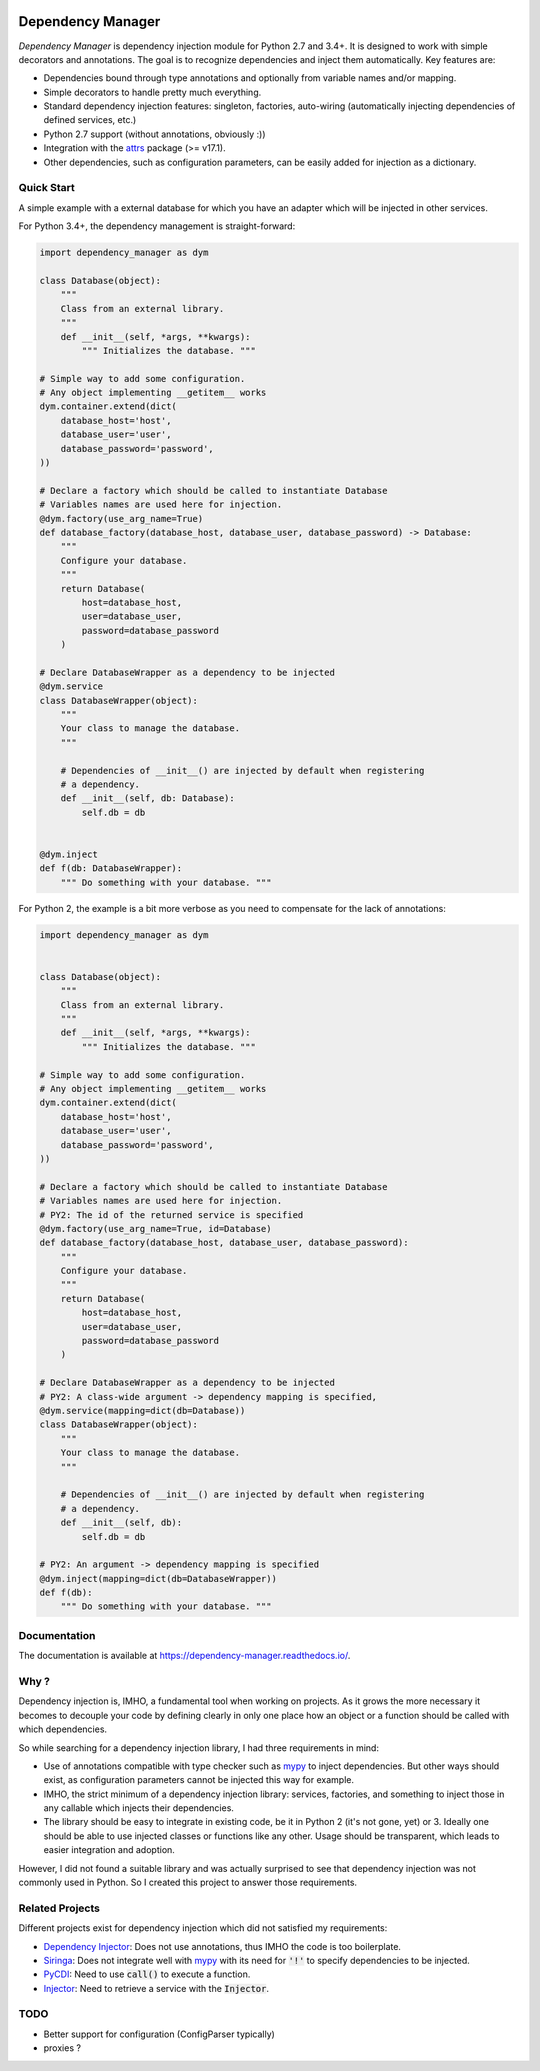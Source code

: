 .. image:: https://travis-ci.org/Finistere/dependency_manager.svg?branch=master
  :target: https://travis-ci.org/Finistere/dependency_manager

.. image:: https://codecov.io/gh/Finistere/dependency_manager/branch/master/graph/badge.svg
  :target: https://codecov.io/gh/Finistere/dependency_manager

.. image:: https://readthedocs.org/projects/dependency-manager/badge/?version=latest
  :target: http://dependency-manager.readthedocs.io/en/latest/?badge=latest
  :alt: Documentation Status

******************
Dependency Manager
******************

*Dependency Manager* is dependency injection module for Python 2.7 and 3.4+. It
is designed to work with simple decorators and annotations. The goal is to
recognize dependencies and inject them automatically. Key features are:

- Dependencies bound through type annotations and optionally from variable 
  names and/or mapping.
- Simple decorators to handle pretty much everything.
- Standard dependency injection features: singleton, factories, auto-wiring
  (automatically injecting dependencies of defined services, etc.)
- Python 2.7 support (without annotations, obviously :))
- Integration with the `attrs <http://www.attrs.org/en/stable/>`_ package
  (>= v17.1).
- Other dependencies, such as configuration parameters, can be easily added
  for injection as a dictionary.


Quick Start
===========

A simple example with a external database for which you have an adapter which
will be injected in other services.

For Python 3.4+, the dependency management is straight-forward:

.. code-block:: python

    import dependency_manager as dym

    class Database(object):
        """
        Class from an external library.
        """
        def __init__(self, *args, **kwargs):
            """ Initializes the database. """

    # Simple way to add some configuration.
    # Any object implementing __getitem__ works
    dym.container.extend(dict(
        database_host='host',
        database_user='user',
        database_password='password',
    ))

    # Declare a factory which should be called to instantiate Database
    # Variables names are used here for injection.
    @dym.factory(use_arg_name=True)
    def database_factory(database_host, database_user, database_password) -> Database:
        """
        Configure your database.
        """
        return Database(
            host=database_host,
            user=database_user,
            password=database_password
        )

    # Declare DatabaseWrapper as a dependency to be injected
    @dym.service
    class DatabaseWrapper(object):
        """
        Your class to manage the database.
        """

        # Dependencies of __init__() are injected by default when registering
        # a dependency.
        def __init__(self, db: Database):
            self.db = db


    @dym.inject
    def f(db: DatabaseWrapper):
        """ Do something with your database. """

For Python 2, the example is a bit more verbose as you need to compensate for 
the lack of annotations:

.. code-block:: python

    import dependency_manager as dym


    class Database(object):
        """
        Class from an external library.
        """
        def __init__(self, *args, **kwargs):
            """ Initializes the database. """

    # Simple way to add some configuration.
    # Any object implementing __getitem__ works
    dym.container.extend(dict(
        database_host='host',
        database_user='user',
        database_password='password',
    ))

    # Declare a factory which should be called to instantiate Database
    # Variables names are used here for injection.
    # PY2: The id of the returned service is specified
    @dym.factory(use_arg_name=True, id=Database)
    def database_factory(database_host, database_user, database_password):
        """
        Configure your database.
        """
        return Database(
            host=database_host,
            user=database_user,
            password=database_password
        )

    # Declare DatabaseWrapper as a dependency to be injected
    # PY2: A class-wide argument -> dependency mapping is specified,
    @dym.service(mapping=dict(db=Database))
    class DatabaseWrapper(object):
        """
        Your class to manage the database.
        """

        # Dependencies of __init__() are injected by default when registering
        # a dependency.
        def __init__(self, db):
            self.db = db

    # PY2: An argument -> dependency mapping is specified
    @dym.inject(mapping=dict(db=DatabaseWrapper))
    def f(db):
        """ Do something with your database. """


Documentation
=============

The documentation is available at
`<https://dependency-manager.readthedocs.io/>`_.


Why ?
=====

Dependency injection is, IMHO, a fundamental tool when working on projects. As
it grows the more necessary it becomes to decouple your code by defining
clearly in only one place how an object or a function should be called with
which dependencies.

So while searching for a dependency injection library, I had three requirements
in mind:

- Use of annotations compatible with type checker such as
  `mypy <https://github.com/python/mypy>`_ to inject dependencies. But other
  ways should exist, as configuration parameters cannot be injected this way
  for example.
- IMHO, the strict minimum of a dependency injection library: services,
  factories, and something to inject those in any callable which injects their
  dependencies.
- The library should be easy to integrate in existing code, be it in Python 2
  (it's not gone, yet) or 3. Ideally one should be able to use injected classes
  or functions like any other. Usage should be transparent, which leads to
  easier integration and adoption.

However, I did not found a suitable library and was actually surprised to see
that dependency injection was not commonly used in Python. So I created this
project to answer those requirements.


Related Projects
================

Different projects exist for dependency injection which did not satisfied my
requirements:

- `Dependency Injector <https://github.com/ets-labs/python-dependency-injector>`_:
  Does not use annotations, thus IMHO the code is too boilerplate.
- `Siringa <https://github.com/h2non/siringa>`_: Does not integrate well with
  `mypy <https://github.com/python/mypy>`_ with its need for :code:`'!'` to
  specify dependencies to be injected.
- `PyCDI <https://github.com/ettoreleandrotognoli/python-cdi>`_: Need to use
  :code:`call()` to execute a function.
- `Injector <https://github.com/alecthomas/injector>`_: Need to retrieve a
  service with the :code:`Injector`.


TODO
====

- Better support for configuration (ConfigParser typically)
- proxies ?
